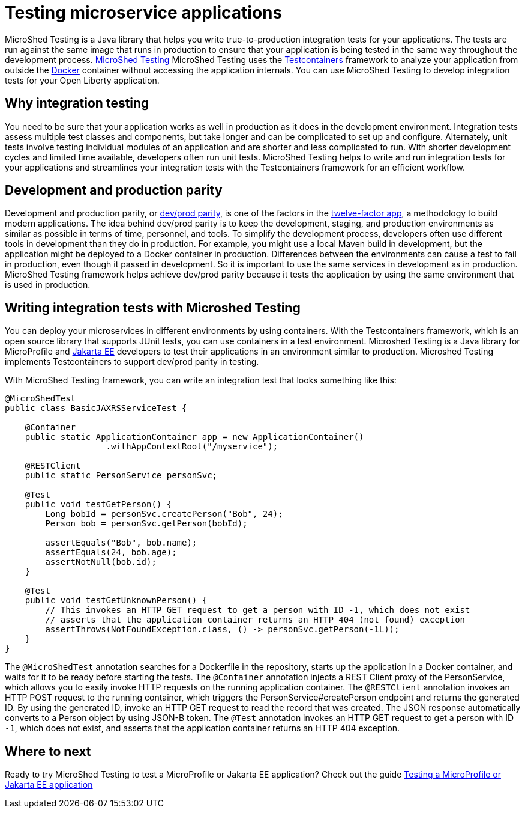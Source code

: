 :page-layout: general-reference
:page-type: general
:page-description: MicroShed testing helps you to write integration tests using Testcontainers framework for Java microservice applications. With MicroShed testing you can test your Open Liberty application from outside the container so you are testing the exact same image that runs in production.
:page-categories: MicroShed testing
:seo-title: Testing in a container with MicroShed testing
:seo-description:  MicroShed testing helps you to write integration tests using Testcontainers for Java microservice applications. With MicroShed testing you can test your Open Liberty application from outside the container so you are testing the exact same image that runs in production.
= Testing microservice applications

MicroShed Testing is a Java library that helps you write true-to-production integration tests for your applications.
The tests are run against the same image that runs in production to ensure that your application is being tested in the same way throughout the development process.
link:https://microshed.org/microshed-testing/[MicroShed Testing] MicroShed Testing uses the link:https://openliberty.io/blog/2019/03/27/integration-testing-with-testcontainers.html[Testcontainers] framework to analyze your application from outside the link:https://www.docker.com/why-docker[Docker] container without accessing the application internals. You can use MicroShed Testing to develop integration tests for your Open Liberty application.

== Why integration testing

You need to be sure that your application works as well in production as it does in the development environment.
Integration tests assess multiple test classes and components, but take longer and can be complicated to set up and configure.
Alternately, unit tests involve testing individual modules of an application and are shorter and less complicated to run.
With shorter development cycles and limited time available, developers often run unit tests.
MicroShed Testing helps to write and run integration tests for your applications and streamlines your integration tests with the Testcontainers framework for an efficient workflow.

== Development and production parity

Development and production parity, or link:https://12factor.net/dev-prod-parity[dev/prod parity], is one of the factors in the link:https://12factor.net/[twelve-factor app], a methodology to build modern applications.
The idea behind dev/prod parity is to keep the development, staging, and production environments as similar as possible in terms of time, personnel, and tools.
To simplify the development process, developers often use different tools in development than they do in production.
For example, you might use a local Maven build in development, but the application might be deployed to a Docker container in production.
Differences between the environments can cause a test to fail in production, even though it passed in development.
So it is important to use the same services in development as in production.
MicroShed Testing framework helps achieve dev/prod parity because it tests the application by using the same environment that is used in production.

== Writing integration tests with Microshed Testing

You can deploy your microservices in different environments by using containers.
With the Testcontainers framework, which is an open source library that supports JUnit tests, you can use containers in a test environment.
Microshed Testing is a Java library for MicroProfile and link:https://jakarta.ee/[Jakarta EE] developers to test their applications in an environment similar to production.
Microshed Testing implements Testcontainers to support dev/prod parity in testing.

With MicroShed Testing framework, you can write an integration test that looks something like this:

```java

@MicroShedTest
public class BasicJAXRSServiceTest {

    @Container
    public static ApplicationContainer app = new ApplicationContainer()
                    .withAppContextRoot("/myservice");

    @RESTClient
    public static PersonService personSvc;

    @Test
    public void testGetPerson() {
        Long bobId = personSvc.createPerson("Bob", 24);
        Person bob = personSvc.getPerson(bobId);

        assertEquals("Bob", bob.name);
        assertEquals(24, bob.age);
        assertNotNull(bob.id);
    }

    @Test
    public void testGetUnknownPerson() {
        // This invokes an HTTP GET request to get a person with ID -1, which does not exist
        // asserts that the application container returns an HTTP 404 (not found) exception
        assertThrows(NotFoundException.class, () -> personSvc.getPerson(-1L));
    }
}
```
The `@MicroShedTest` annotation searches for a Dockerfile in the repository, starts up the application in a Docker container, and waits for it to be ready before starting the tests.
The `@Container` annotation injects a REST Client proxy of the PersonService, which allows you to easily invoke HTTP requests on the running application container.
The `@RESTClient` annotation invokes an HTTP POST request to the running container, which triggers the PersonService#createPerson endpoint and returns the generated ID.
By using the generated ID, invoke an HTTP GET request to read the record that was created. The JSON response automatically converts to a Person object by using JSON-B token.
The `@Test` annotation invokes an HTTP GET request to get a person with ID `-1`, which does not exist, and asserts that the application container returns an HTTP 404 exception.

== Where to next

Ready to try MicroShed Testing to test a MicroProfile or Jakarta EE application? Check out the guide https://openliberty.io/guides/microshed-testing.html[Testing a MicroProfile or Jakarta EE application]
